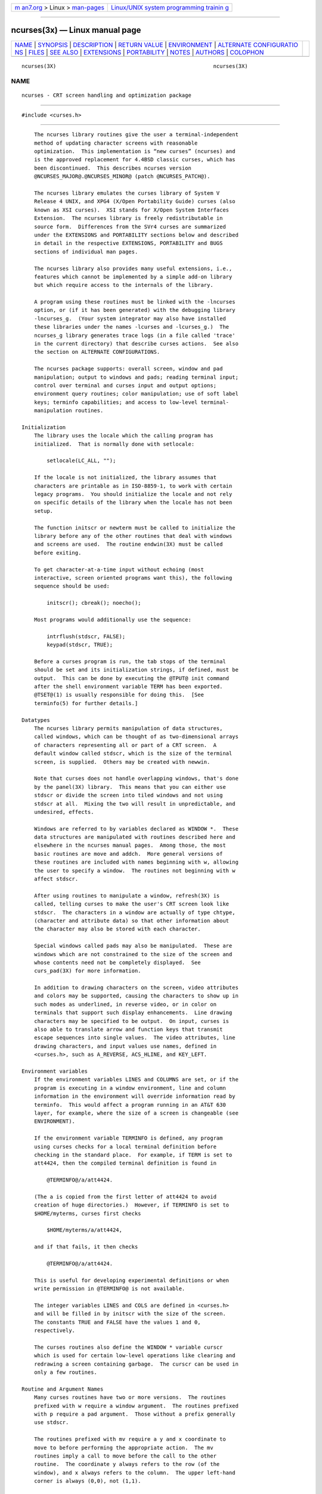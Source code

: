 .. container:: page-top

.. container:: nav-bar

   +----------------------------------+----------------------------------+
   | `m                               | `Linux/UNIX system programming   |
   | an7.org <../../../index.html>`__ | trainin                          |
   | > Linux >                        | g <http://man7.org/training/>`__ |
   | `man-pages <../index.html>`__    |                                  |
   +----------------------------------+----------------------------------+

--------------

ncurses(3x) — Linux manual page
===============================

+-----------------------------------+-----------------------------------+
| `NAME <#NAME>`__ \|               |                                   |
| `SYNOPSIS <#SYNOPSIS>`__ \|       |                                   |
| `DESCRIPTION <#DESCRIPTION>`__ \| |                                   |
| `RETURN VALUE <#RETURN_VALUE>`__  |                                   |
| \| `ENVIRONMENT <#ENVIRONMENT>`__ |                                   |
| \|                                |                                   |
| `ALTERNATE CONFIGURATIO           |                                   |
| NS <#ALTERNATE_CONFIGURATIONS>`__ |                                   |
| \| `FILES <#FILES>`__ \|          |                                   |
| `SEE ALSO <#SEE_ALSO>`__ \|       |                                   |
| `EXTENSIONS <#EXTENSIONS>`__ \|   |                                   |
| `PORTABILITY <#PORTABILITY>`__ \| |                                   |
| `NOTES <#NOTES>`__ \|             |                                   |
| `AUTHORS <#AUTHORS>`__ \|         |                                   |
| `COLOPHON <#COLOPHON>`__          |                                   |
+-----------------------------------+-----------------------------------+
| .. container:: man-search-box     |                                   |
+-----------------------------------+-----------------------------------+

::

   ncurses(3X)                                                  ncurses(3X)

NAME
-------------------------------------------------

::

          ncurses - CRT screen handling and optimization package


---------------------------------------------------------

::

          #include <curses.h>


---------------------------------------------------------------

::

          The ncurses library routines give the user a terminal-independent
          method of updating character screens with reasonable
          optimization.  This implementation is “new curses” (ncurses) and
          is the approved replacement for 4.4BSD classic curses, which has
          been discontinued.  This describes ncurses version
          @NCURSES_MAJOR@.@NCURSES_MINOR@ (patch @NCURSES_PATCH@).

          The ncurses library emulates the curses library of System V
          Release 4 UNIX, and XPG4 (X/Open Portability Guide) curses (also
          known as XSI curses).  XSI stands for X/Open System Interfaces
          Extension.  The ncurses library is freely redistributable in
          source form.  Differences from the SVr4 curses are summarized
          under the EXTENSIONS and PORTABILITY sections below and described
          in detail in the respective EXTENSIONS, PORTABILITY and BUGS
          sections of individual man pages.

          The ncurses library also provides many useful extensions, i.e.,
          features which cannot be implemented by a simple add-on library
          but which require access to the internals of the library.

          A program using these routines must be linked with the -lncurses
          option, or (if it has been generated) with the debugging library
          -lncurses_g.  (Your system integrator may also have installed
          these libraries under the names -lcurses and -lcurses_g.)  The
          ncurses_g library generates trace logs (in a file called 'trace'
          in the current directory) that describe curses actions.  See also
          the section on ALTERNATE CONFIGURATIONS.

          The ncurses package supports: overall screen, window and pad
          manipulation; output to windows and pads; reading terminal input;
          control over terminal and curses input and output options;
          environment query routines; color manipulation; use of soft label
          keys; terminfo capabilities; and access to low-level terminal-
          manipulation routines.

      Initialization
          The library uses the locale which the calling program has
          initialized.  That is normally done with setlocale:

              setlocale(LC_ALL, "");

          If the locale is not initialized, the library assumes that
          characters are printable as in ISO-8859-1, to work with certain
          legacy programs.  You should initialize the locale and not rely
          on specific details of the library when the locale has not been
          setup.

          The function initscr or newterm must be called to initialize the
          library before any of the other routines that deal with windows
          and screens are used.  The routine endwin(3X) must be called
          before exiting.

          To get character-at-a-time input without echoing (most
          interactive, screen oriented programs want this), the following
          sequence should be used:

              initscr(); cbreak(); noecho();

          Most programs would additionally use the sequence:

              intrflush(stdscr, FALSE);
              keypad(stdscr, TRUE);

          Before a curses program is run, the tab stops of the terminal
          should be set and its initialization strings, if defined, must be
          output.  This can be done by executing the @TPUT@ init command
          after the shell environment variable TERM has been exported.
          @TSET@(1) is usually responsible for doing this.  [See
          terminfo(5) for further details.]

      Datatypes
          The ncurses library permits manipulation of data structures,
          called windows, which can be thought of as two-dimensional arrays
          of characters representing all or part of a CRT screen.  A
          default window called stdscr, which is the size of the terminal
          screen, is supplied.  Others may be created with newwin.

          Note that curses does not handle overlapping windows, that's done
          by the panel(3X) library.  This means that you can either use
          stdscr or divide the screen into tiled windows and not using
          stdscr at all.  Mixing the two will result in unpredictable, and
          undesired, effects.

          Windows are referred to by variables declared as WINDOW *.  These
          data structures are manipulated with routines described here and
          elsewhere in the ncurses manual pages.  Among those, the most
          basic routines are move and addch.  More general versions of
          these routines are included with names beginning with w, allowing
          the user to specify a window.  The routines not beginning with w
          affect stdscr.

          After using routines to manipulate a window, refresh(3X) is
          called, telling curses to make the user's CRT screen look like
          stdscr.  The characters in a window are actually of type chtype,
          (character and attribute data) so that other information about
          the character may also be stored with each character.

          Special windows called pads may also be manipulated.  These are
          windows which are not constrained to the size of the screen and
          whose contents need not be completely displayed.  See
          curs_pad(3X) for more information.

          In addition to drawing characters on the screen, video attributes
          and colors may be supported, causing the characters to show up in
          such modes as underlined, in reverse video, or in color on
          terminals that support such display enhancements.  Line drawing
          characters may be specified to be output.  On input, curses is
          also able to translate arrow and function keys that transmit
          escape sequences into single values.  The video attributes, line
          drawing characters, and input values use names, defined in
          <curses.h>, such as A_REVERSE, ACS_HLINE, and KEY_LEFT.

      Environment variables
          If the environment variables LINES and COLUMNS are set, or if the
          program is executing in a window environment, line and column
          information in the environment will override information read by
          terminfo.  This would affect a program running in an AT&T 630
          layer, for example, where the size of a screen is changeable (see
          ENVIRONMENT).

          If the environment variable TERMINFO is defined, any program
          using curses checks for a local terminal definition before
          checking in the standard place.  For example, if TERM is set to
          att4424, then the compiled terminal definition is found in

              @TERMINFO@/a/att4424.

          (The a is copied from the first letter of att4424 to avoid
          creation of huge directories.)  However, if TERMINFO is set to
          $HOME/myterms, curses first checks

              $HOME/myterms/a/att4424,

          and if that fails, it then checks

              @TERMINFO@/a/att4424.

          This is useful for developing experimental definitions or when
          write permission in @TERMINFO@ is not available.

          The integer variables LINES and COLS are defined in <curses.h>
          and will be filled in by initscr with the size of the screen.
          The constants TRUE and FALSE have the values 1 and 0,
          respectively.

          The curses routines also define the WINDOW * variable curscr
          which is used for certain low-level operations like clearing and
          redrawing a screen containing garbage.  The curscr can be used in
          only a few routines.

      Routine and Argument Names
          Many curses routines have two or more versions.  The routines
          prefixed with w require a window argument.  The routines prefixed
          with p require a pad argument.  Those without a prefix generally
          use stdscr.

          The routines prefixed with mv require a y and x coordinate to
          move to before performing the appropriate action.  The mv
          routines imply a call to move before the call to the other
          routine.  The coordinate y always refers to the row (of the
          window), and x always refers to the column.  The upper left-hand
          corner is always (0,0), not (1,1).

          The routines prefixed with mvw take both a window argument and x
          and y coordinates.  The window argument is always specified
          before the coordinates.

          In each case, win is the window affected, and pad is the pad
          affected; win and pad are always pointers to type WINDOW.

          Option setting routines require a Boolean flag bf with the value
          TRUE or FALSE; bf is always of type bool.  Most of the data types
          used in the library routines, such as WINDOW, SCREEN, bool, and
          chtype are defined in <curses.h>.  Types used for the terminfo
          routines such as TERMINAL are defined in <term.h>.

          This manual page describes functions which may appear in any
          configuration of the library.  There are two common
          configurations of the library:

             ncurses
                  the “normal” library, which handles 8-bit characters.
                  The normal (8-bit) library stores characters combined
                  with attributes in chtype data.

                  Attributes alone (no corresponding character) may be
                  stored in chtype or the equivalent attr_t data.  In
                  either case, the data is stored in something like an
                  integer.

                  Each cell (row and column) in a WINDOW is stored as a
                  chtype.

             ncursesw
                  the so-called “wide” library, which handles multibyte
                  characters (see the section on ALTERNATE CONFIGURATIONS).
                  The “wide” library includes all of the calls from the
                  “normal” library.  It adds about one third more calls
                  using data types which store multibyte characters:

                  cchar_t
                       corresponds to chtype.  However it is a structure,
                       because more data is stored than can fit into an
                       integer.  The characters are large enough to require
                       a full integer value - and there may be more than
                       one character per cell.  The video attributes and
                       color are stored in separate fields of the
                       structure.

                       Each cell (row and column) in a WINDOW is stored as
                       a cchar_t.

                       The setcchar(3X) and getcchar(3X) functions store
                       and retrieve the data from a cchar_t structure.

                  wchar_t
                       stores a “wide” character.  Like chtype, this may be
                       an integer.

                  wint_t
                       stores a wchar_t or WEOF - not the same, though both
                       may have the same size.

                  The “wide” library provides new functions which are
                  analogous to functions in the “normal” library.  There is
                  a naming convention which relates many of the normal/wide
                  variants: a “_w” is inserted into the name.  For example,
                  waddch becomes wadd_wch.

      Routine Name Index
          The following table lists the curses routines provided in the
          “normal” and “wide” libraries and the names of the manual pages
          on which they are described.  Routines flagged with “*” are
          ncurses-specific, not described by XPG4 or present in SVr4.

                    curses Routine Name      Manual Page Name
                    ─────────────────────────────────────────────
                    COLOR_PAIR               curs_color(3X)
                    PAIR_NUMBER              curs_attr(3X)
                    add_wch                  curs_add_wch(3X)
                    add_wchnstr              curs_add_wchstr(3X)
                    add_wchstr               curs_add_wchstr(3X)
                    addch                    curs_addch(3X)
                    addchnstr                curs_addchstr(3X)
                    addchstr                 curs_addchstr(3X)
                    addnstr                  curs_addstr(3X)
                    addnwstr                 curs_addwstr(3X)
                    addstr                   curs_addstr(3X)
                    addwstr                  curs_addwstr(3X)
                    alloc_pair               new_pair(3X)*
                    assume_default_colors    default_colors(3X)*
                    attr_get                 curs_attr(3X)

                    attr_off                 curs_attr(3X)
                    attr_on                  curs_attr(3X)
                    attr_set                 curs_attr(3X)
                    attroff                  curs_attr(3X)
                    attron                   curs_attr(3X)
                    attrset                  curs_attr(3X)
                    baudrate                 curs_termattrs(3X)
                    beep                     curs_beep(3X)
                    bkgd                     curs_bkgd(3X)
                    bkgdset                  curs_bkgd(3X)
                    bkgrnd                   curs_bkgrnd(3X)
                    bkgrndset                curs_bkgrnd(3X)
                    border                   curs_border(3X)
                    border_set               curs_border_set(3X)
                    box                      curs_border(3X)
                    box_set                  curs_border_set(3X)
                    can_change_color         curs_color(3X)
                    cbreak                   curs_inopts(3X)
                    chgat                    curs_attr(3X)
                    clear                    curs_clear(3X)
                    clearok                  curs_outopts(3X)
                    clrtobot                 curs_clear(3X)
                    clrtoeol                 curs_clear(3X)
                    color_content            curs_color(3X)
                    color_set                curs_attr(3X)
                    copywin                  curs_overlay(3X)
                    curs_set                 curs_kernel(3X)
                    curses_trace             curs_trace(3X)*
                    curses_version           curs_extend(3X)*
                    def_prog_mode            curs_kernel(3X)
                    def_shell_mode           curs_kernel(3X)
                    define_key               define_key(3X)*
                    del_curterm              curs_terminfo(3X)
                    delay_output             curs_util(3X)
                    delch                    curs_delch(3X)
                    deleteln                 curs_deleteln(3X)
                    delscreen                curs_initscr(3X)
                    delwin                   curs_window(3X)
                    derwin                   curs_window(3X)
                    doupdate                 curs_refresh(3X)
                    dupwin                   curs_window(3X)
                    echo                     curs_inopts(3X)
                    echo_wchar               curs_add_wch(3X)
                    echochar                 curs_addch(3X)
                    endwin                   curs_initscr(3X)
                    erase                    curs_clear(3X)
                    erasechar                curs_termattrs(3X)
                    erasewchar               curs_termattrs(3X)
                    exit_curses              curs_memleaks(3X)*
                    exit_terminfo            curs_memleaks(3X)*
                    extended_color_content   curs_color(3X)*
                    extended_pair_content    curs_color(3X)*
                    extended_slk_color       curs_slk(3X)*
                    filter                   curs_util(3X)
                    find_pair                new_pair(3X)*
                    flash                    curs_beep(3X)
                    flushinp                 curs_util(3X)
                    free_pair                new_pair(3X)*
                    get_wch                  curs_get_wch(3X)
                    get_wstr                 curs_get_wstr(3X)
                    getattrs                 curs_attr(3X)
                    getbegx                  curs_legacy(3X)*
                    getbegy                  curs_legacy(3X)*
                    getbegyx                 curs_getyx(3X)
                    getbkgd                  curs_bkgd(3X)

                    getbkgrnd                curs_bkgrnd(3X)
                    getcchar                 curs_getcchar(3X)
                    getch                    curs_getch(3X)
                    getcurx                  curs_legacy(3X)*
                    getcury                  curs_legacy(3X)*
                    getmaxx                  curs_legacy(3X)*
                    getmaxy                  curs_legacy(3X)*
                    getmaxyx                 curs_getyx(3X)
                    getmouse                 curs_mouse(3X)*
                    getn_wstr                curs_get_wstr(3X)
                    getnstr                  curs_getstr(3X)
                    getparx                  curs_legacy(3X)*
                    getpary                  curs_legacy(3X)*
                    getparyx                 curs_getyx(3X)
                    getstr                   curs_getstr(3X)
                    getsyx                   curs_kernel(3X)
                    getwin                   curs_util(3X)
                    getyx                    curs_getyx(3X)
                    halfdelay                curs_inopts(3X)
                    has_colors               curs_color(3X)
                    has_ic                   curs_termattrs(3X)
                    has_il                   curs_termattrs(3X)
                    has_key                  curs_getch(3X)*
                    has_mouse                curs_mouse(3X)*
                    hline                    curs_border(3X)
                    hline_set                curs_border_set(3X)
                    idcok                    curs_outopts(3X)
                    idlok                    curs_outopts(3X)
                    immedok                  curs_outopts(3X)
                    in_wch                   curs_in_wch(3X)
                    in_wchnstr               curs_in_wchstr(3X)
                    in_wchstr                curs_in_wchstr(3X)
                    inch                     curs_inch(3X)
                    inchnstr                 curs_inchstr(3X)
                    inchstr                  curs_inchstr(3X)
                    init_color               curs_color(3X)
                    init_extended_color      curs_color(3X)*
                    init_extended_pair       curs_color(3X)*
                    init_pair                curs_color(3X)
                    initscr                  curs_initscr(3X)
                    innstr                   curs_instr(3X)
                    innwstr                  curs_inwstr(3X)
                    ins_nwstr                curs_ins_wstr(3X)
                    ins_wch                  curs_ins_wch(3X)
                    ins_wstr                 curs_ins_wstr(3X)
                    insch                    curs_insch(3X)
                    insdelln                 curs_deleteln(3X)
                    insertln                 curs_deleteln(3X)
                    insnstr                  curs_insstr(3X)
                    insstr                   curs_insstr(3X)
                    instr                    curs_instr(3X)
                    intrflush                curs_inopts(3X)
                    inwstr                   curs_inwstr(3X)
                    is_cleared               curs_opaque(3X)*
                    is_idcok                 curs_opaque(3X)*
                    is_idlok                 curs_opaque(3X)*
                    is_immedok               curs_opaque(3X)*
                    is_keypad                curs_opaque(3X)*
                    is_leaveok               curs_opaque(3X)*
                    is_linetouched           curs_touch(3X)
                    is_nodelay               curs_opaque(3X)*
                    is_notimeout             curs_opaque(3X)*
                    is_pad                   curs_opaque(3X)*
                    is_scrollok              curs_opaque(3X)*
                    is_subwin                curs_opaque(3X)*

                    is_syncok                curs_opaque(3X)*
                    is_term_resized          resizeterm(3X)*
                    is_wintouched            curs_touch(3X)
                    isendwin                 curs_initscr(3X)
                    key_defined              key_defined(3X)*
                    key_name                 curs_util(3X)
                    keybound                 keybound(3X)*
                    keyname                  curs_util(3X)
                    keyok                    keyok(3X)*
                    keypad                   curs_inopts(3X)
                    killchar                 curs_termattrs(3X)
                    killwchar                curs_termattrs(3X)
                    leaveok                  curs_outopts(3X)
                    longname                 curs_termattrs(3X)
                    mcprint                  curs_print(3X)*
                    meta                     curs_inopts(3X)
                    mouse_trafo              curs_mouse(3X)*
                    mouseinterval            curs_mouse(3X)*
                    mousemask                curs_mouse(3X)*
                    move                     curs_move(3X)
                    mvadd_wch                curs_add_wch(3X)
                    mvadd_wchnstr            curs_add_wchstr(3X)
                    mvadd_wchstr             curs_add_wchstr(3X)
                    mvaddch                  curs_addch(3X)
                    mvaddchnstr              curs_addchstr(3X)
                    mvaddchstr               curs_addchstr(3X)
                    mvaddnstr                curs_addstr(3X)
                    mvaddnwstr               curs_addwstr(3X)
                    mvaddstr                 curs_addstr(3X)
                    mvaddwstr                curs_addwstr(3X)
                    mvchgat                  curs_attr(3X)
                    mvcur                    curs_terminfo(3X)
                    mvdelch                  curs_delch(3X)
                    mvderwin                 curs_window(3X)
                    mvget_wch                curs_get_wch(3X)
                    mvget_wstr               curs_get_wstr(3X)
                    mvgetch                  curs_getch(3X)
                    mvgetn_wstr              curs_get_wstr(3X)
                    mvgetnstr                curs_getstr(3X)
                    mvgetstr                 curs_getstr(3X)
                    mvhline                  curs_border(3X)
                    mvhline_set              curs_border_set(3X)
                    mvin_wch                 curs_in_wch(3X)
                    mvin_wchnstr             curs_in_wchstr(3X)
                    mvin_wchstr              curs_in_wchstr(3X)
                    mvinch                   curs_inch(3X)
                    mvinchnstr               curs_inchstr(3X)
                    mvinchstr                curs_inchstr(3X)
                    mvinnstr                 curs_instr(3X)
                    mvinnwstr                curs_inwstr(3X)
                    mvins_nwstr              curs_ins_wstr(3X)
                    mvins_wch                curs_ins_wch(3X)
                    mvins_wstr               curs_ins_wstr(3X)
                    mvinsch                  curs_insch(3X)
                    mvinsnstr                curs_insstr(3X)
                    mvinsstr                 curs_insstr(3X)
                    mvinstr                  curs_instr(3X)
                    mvinwstr                 curs_inwstr(3X)
                    mvprintw                 curs_printw(3X)
                    mvscanw                  curs_scanw(3X)
                    mvvline                  curs_border(3X)
                    mvvline_set              curs_border_set(3X)
                    mvwadd_wch               curs_add_wch(3X)
                    mvwadd_wchnstr           curs_add_wchstr(3X)
                    mvwadd_wchstr            curs_add_wchstr(3X)

                    mvwaddch                 curs_addch(3X)
                    mvwaddchnstr             curs_addchstr(3X)
                    mvwaddchstr              curs_addchstr(3X)
                    mvwaddnstr               curs_addstr(3X)
                    mvwaddnwstr              curs_addwstr(3X)
                    mvwaddstr                curs_addstr(3X)
                    mvwaddwstr               curs_addwstr(3X)
                    mvwchgat                 curs_attr(3X)
                    mvwdelch                 curs_delch(3X)
                    mvwget_wch               curs_get_wch(3X)
                    mvwget_wstr              curs_get_wstr(3X)
                    mvwgetch                 curs_getch(3X)
                    mvwgetn_wstr             curs_get_wstr(3X)
                    mvwgetnstr               curs_getstr(3X)
                    mvwgetstr                curs_getstr(3X)
                    mvwhline                 curs_border(3X)
                    mvwhline_set             curs_border_set(3X)
                    mvwin                    curs_window(3X)
                    mvwin_wch                curs_in_wch(3X)
                    mvwin_wchnstr            curs_in_wchstr(3X)
                    mvwin_wchstr             curs_in_wchstr(3X)
                    mvwinch                  curs_inch(3X)
                    mvwinchnstr              curs_inchstr(3X)
                    mvwinchstr               curs_inchstr(3X)
                    mvwinnstr                curs_instr(3X)
                    mvwinnwstr               curs_inwstr(3X)
                    mvwins_nwstr             curs_ins_wstr(3X)
                    mvwins_wch               curs_ins_wch(3X)
                    mvwins_wstr              curs_ins_wstr(3X)
                    mvwinsch                 curs_insch(3X)
                    mvwinsnstr               curs_insstr(3X)
                    mvwinsstr                curs_insstr(3X)
                    mvwinstr                 curs_instr(3X)
                    mvwinwstr                curs_inwstr(3X)
                    mvwprintw                curs_printw(3X)
                    mvwscanw                 curs_scanw(3X)
                    mvwvline                 curs_border(3X)
                    mvwvline_set             curs_border_set(3X)
                    napms                    curs_kernel(3X)
                    newpad                   curs_pad(3X)
                    newterm                  curs_initscr(3X)
                    newwin                   curs_window(3X)
                    nl                       curs_inopts(3X)
                    nocbreak                 curs_inopts(3X)
                    nodelay                  curs_inopts(3X)
                    noecho                   curs_inopts(3X)
                    nofilter                 curs_util(3X)*
                    nonl                     curs_inopts(3X)
                    noqiflush                curs_inopts(3X)
                    noraw                    curs_inopts(3X)
                    notimeout                curs_inopts(3X)
                    overlay                  curs_overlay(3X)
                    overwrite                curs_overlay(3X)
                    pair_content             curs_color(3X)
                    pecho_wchar              curs_pad(3X)*
                    pechochar                curs_pad(3X)
                    pnoutrefresh             curs_pad(3X)
                    prefresh                 curs_pad(3X)
                    printw                   curs_printw(3X)
                    putp                     curs_terminfo(3X)
                    putwin                   curs_util(3X)
                    qiflush                  curs_inopts(3X)
                    raw                      curs_inopts(3X)
                    redrawwin                curs_refresh(3X)
                    refresh                  curs_refresh(3X)

                    reset_color_pairs        curs_color(3X)*
                    reset_prog_mode          curs_kernel(3X)
                    reset_shell_mode         curs_kernel(3X)
                    resetty                  curs_kernel(3X)
                    resize_term              resizeterm(3X)*
                    resizeterm               resizeterm(3X)*
                    restartterm              curs_terminfo(3X)
                    ripoffline               curs_kernel(3X)
                    savetty                  curs_kernel(3X)
                    scanw                    curs_scanw(3X)
                    scr_dump                 curs_scr_dump(3X)
                    scr_init                 curs_scr_dump(3X)
                    scr_restore              curs_scr_dump(3X)
                    scr_set                  curs_scr_dump(3X)
                    scrl                     curs_scroll(3X)
                    scroll                   curs_scroll(3X)
                    scrollok                 curs_outopts(3X)
                    set_curterm              curs_terminfo(3X)
                    set_term                 curs_initscr(3X)
                    setcchar                 curs_getcchar(3X)
                    setscrreg                curs_outopts(3X)
                    setsyx                   curs_kernel(3X)
                    setupterm                curs_terminfo(3X)
                    slk_attr                 curs_slk(3X)*
                    slk_attr_off             curs_slk(3X)
                    slk_attr_on              curs_slk(3X)
                    slk_attr_set             curs_slk(3X)
                    slk_attroff              curs_slk(3X)
                    slk_attron               curs_slk(3X)
                    slk_attrset              curs_slk(3X)
                    slk_clear                curs_slk(3X)
                    slk_color                curs_slk(3X)
                    slk_init                 curs_slk(3X)
                    slk_label                curs_slk(3X)
                    slk_noutrefresh          curs_slk(3X)
                    slk_refresh              curs_slk(3X)
                    slk_restore              curs_slk(3X)
                    slk_set                  curs_slk(3X)
                    slk_touch                curs_slk(3X)
                    slk_wset                 curs_slk(3X)*
                    standend                 curs_attr(3X)
                    standout                 curs_attr(3X)
                    start_color              curs_color(3X)
                    subpad                   curs_pad(3X)
                    subwin                   curs_window(3X)
                    syncok                   curs_window(3X)
                    term_attrs               curs_termattrs(3X)
                    termattrs                curs_termattrs(3X)
                    termname                 curs_termattrs(3X)
                    tgetent                  curs_termcap(3X)
                    tgetflag                 curs_termcap(3X)
                    tgetnum                  curs_termcap(3X)
                    tgetstr                  curs_termcap(3X)
                    tgoto                    curs_termcap(3X)
                    tigetflag                curs_terminfo(3X)
                    tigetnum                 curs_terminfo(3X)
                    tigetstr                 curs_terminfo(3X)
                    timeout                  curs_inopts(3X)
                    tiparm                   curs_terminfo(3X)*
                    touchline                curs_touch(3X)
                    touchwin                 curs_touch(3X)
                    tparm                    curs_terminfo(3X)
                    tputs                    curs_termcap(3X)
                    tputs                    curs_terminfo(3X)
                    trace                    curs_trace(3X)*

                    typeahead                curs_inopts(3X)
                    unctrl                   curs_util(3X)
                    unget_wch                curs_get_wch(3X)
                    ungetch                  curs_getch(3X)
                    ungetmouse               curs_mouse(3X)*
                    untouchwin               curs_touch(3X)
                    use_default_colors       default_colors(3X)*
                    use_env                  curs_util(3X)
                    use_extended_names       curs_extend(3X)*
                    use_legacy_coding        legacy_coding(3X)*
                    use_tioctl               curs_util(3X)*
                    vid_attr                 curs_terminfo(3X)
                    vid_puts                 curs_terminfo(3X)
                    vidattr                  curs_terminfo(3X)
                    vidputs                  curs_terminfo(3X)
                    vline                    curs_border(3X)
                    vline_set                curs_border_set(3X)
                    vw_printw                curs_printw(3X)
                    vw_scanw                 curs_scanw(3X)
                    vwprintw                 curs_printw(3X)
                    vwscanw                  curs_scanw(3X)
                    wadd_wch                 curs_add_wch(3X)
                    wadd_wchnstr             curs_add_wchstr(3X)
                    wadd_wchstr              curs_add_wchstr(3X)
                    waddch                   curs_addch(3X)
                    waddchnstr               curs_addchstr(3X)
                    waddchstr                curs_addchstr(3X)
                    waddnstr                 curs_addstr(3X)
                    waddnwstr                curs_addwstr(3X)
                    waddstr                  curs_addstr(3X)
                    waddwstr                 curs_addwstr(3X)
                    wattr_get                curs_attr(3X)
                    wattr_off                curs_attr(3X)
                    wattr_on                 curs_attr(3X)
                    wattr_set                curs_attr(3X)
                    wattroff                 curs_attr(3X)
                    wattron                  curs_attr(3X)
                    wattrset                 curs_attr(3X)
                    wbkgd                    curs_bkgd(3X)
                    wbkgdset                 curs_bkgd(3X)
                    wbkgrnd                  curs_bkgrnd(3X)
                    wbkgrndset               curs_bkgrnd(3X)
                    wborder                  curs_border(3X)
                    wborder_set              curs_border_set(3X)
                    wchgat                   curs_attr(3X)
                    wclear                   curs_clear(3X)
                    wclrtobot                curs_clear(3X)
                    wclrtoeol                curs_clear(3X)
                    wcolor_set               curs_attr(3X)
                    wcursyncup               curs_window(3X)
                    wdelch                   curs_delch(3X)
                    wdeleteln                curs_deleteln(3X)
                    wecho_wchar              curs_add_wch(3X)
                    wechochar                curs_addch(3X)
                    wenclose                 curs_mouse(3X)*
                    werase                   curs_clear(3X)
                    wget_wch                 curs_get_wch(3X)
                    wget_wstr                curs_get_wstr(3X)
                    wgetbkgrnd               curs_bkgrnd(3X)
                    wgetch                   curs_getch(3X)
                    wgetdelay                curs_opaque(3X)*
                    wgetn_wstr               curs_get_wstr(3X)
                    wgetnstr                 curs_getstr(3X)
                    wgetparent               curs_opaque(3X)*
                    wgetscrreg               curs_opaque(3X)*

                    wgetstr                  curs_getstr(3X)
                    whline                   curs_border(3X)
                    whline_set               curs_border_set(3X)
                    win_wch                  curs_in_wch(3X)
                    win_wchnstr              curs_in_wchstr(3X)
                    win_wchstr               curs_in_wchstr(3X)
                    winch                    curs_inch(3X)
                    winchnstr                curs_inchstr(3X)
                    winchstr                 curs_inchstr(3X)
                    winnstr                  curs_instr(3X)
                    winnwstr                 curs_inwstr(3X)
                    wins_nwstr               curs_ins_wstr(3X)
                    wins_wch                 curs_ins_wch(3X)
                    wins_wstr                curs_ins_wstr(3X)
                    winsch                   curs_insch(3X)
                    winsdelln                curs_deleteln(3X)
                    winsertln                curs_deleteln(3X)
                    winsnstr                 curs_insstr(3X)
                    winsstr                  curs_insstr(3X)
                    winstr                   curs_instr(3X)
                    winwstr                  curs_inwstr(3X)
                    wmouse_trafo             curs_mouse(3X)*
                    wmove                    curs_move(3X)
                    wnoutrefresh             curs_refresh(3X)
                    wprintw                  curs_printw(3X)
                    wredrawln                curs_refresh(3X)
                    wrefresh                 curs_refresh(3X)
                    wresize                  wresize(3X)*
                    wscanw                   curs_scanw(3X)
                    wscrl                    curs_scroll(3X)
                    wsetscrreg               curs_outopts(3X)
                    wstandend                curs_attr(3X)
                    wstandout                curs_attr(3X)
                    wsyncdown                curs_window(3X)
                    wsyncup                  curs_window(3X)
                    wtimeout                 curs_inopts(3X)
                    wtouchln                 curs_touch(3X)
                    wunctrl                  curs_util(3X)
                    wvline                   curs_border(3X)
                    wvline_set               curs_border_set(3X)

          Depending on the configuration, additional sets of functions may
          be available:

             curs_memleaks(3X) - curses memory-leak checking

             curs_sp_funcs(3X) - curses screen-pointer extension

             curs_threads(3X) - curses thread support

             curs_trace(3X) - curses debugging routines


-----------------------------------------------------------------

::

          Routines that return an integer return ERR upon failure and an
          integer value other than ERR upon successful completion, unless
          otherwise noted in the routine descriptions.

          As a general rule, routines check for null pointers passed as
          parameters, and handle this as an error.

          All macros return the value of the w version, except setscrreg,
          wsetscrreg, getyx, getbegyx, and getmaxyx.  The return values of
          setscrreg, wsetscrreg, getyx, getbegyx, and getmaxyx are
          undefined (i.e., these should not be used as the right-hand side
          of assignment statements).

          Functions with a “mv” prefix first perform a cursor movement
          using wmove, and return an error if the position is outside the
          window, or if the window pointer is null.  Most “mv”-prefixed
          functions (except variadic functions such as mvprintw) are
          provided both as macros and functions.

          Routines that return pointers return NULL on error.


---------------------------------------------------------------

::

          The following environment symbols are useful for customizing the
          runtime behavior of the ncurses library.  The most important ones
          have been already discussed in detail.

      CC command-character
          When set, change occurrences of the command_character (i.e., the
          cmdch capability) of the loaded terminfo entries to the value of
          this variable.  Very few terminfo entries provide this feature.

          Because this name is also used in development environments to
          represent the C compiler's name, ncurses ignores it if it does
          not happen to be a single character.

      BAUDRATE
          The debugging library checks this environment variable when the
          application has redirected output to a file.  The variable's
          numeric value is used for the baudrate.  If no value is found,
          ncurses uses 9600.  This allows testers to construct repeatable
          test-cases that take into account costs that depend on baudrate.

      COLUMNS
          Specify the width of the screen in characters.  Applications
          running in a windowing environment usually are able to obtain the
          width of the window in which they are executing.  If neither the
          COLUMNS value nor the terminal's screen size is available,
          ncurses uses the size which may be specified in the terminfo
          database (i.e., the cols capability).

          It is important that your application use a correct size for the
          screen.  This is not always possible because your application may
          be running on a host which does not honor NAWS (Negotiations
          About Window Size), or because you are temporarily running as
          another user.  However, setting COLUMNS and/or LINES overrides
          the library's use of the screen size obtained from the operating
          system.

          Either COLUMNS or LINES symbols may be specified independently.
          This is mainly useful to circumvent legacy misfeatures of
          terminal descriptions, e.g., xterm which commonly specifies a 65
          line screen.  For best results, lines and cols should not be
          specified in a terminal description for terminals which are run
          as emulations.

          Use the use_env function to disable all use of external
          environment (but not including system calls) to determine the
          screen size.  Use the use_tioctl function to update COLUMNS or
          LINES to match the screen size obtained from system calls or the
          terminal database.

      ESCDELAY
          Specifies the total time, in milliseconds, for which ncurses will
          await a character sequence, e.g., a function key.  The default
          value, 1000 milliseconds, is enough for most uses.  However, it
          is made a variable to accommodate unusual applications.

          The most common instance where you may wish to change this value
          is to work with slow hosts, e.g., running on a network.  If the
          host cannot read characters rapidly enough, it will have the same
          effect as if the terminal did not send characters rapidly enough.
          The library will still see a timeout.

          Note that xterm mouse events are built up from character
          sequences received from the xterm.  If your application makes
          heavy use of multiple-clicking, you may wish to lengthen this
          default value because the timeout applies to the composed multi-
          click event as well as the individual clicks.

          In addition to the environment variable, this implementation
          provides a global variable with the same name.  Portable
          applications should not rely upon the presence of ESCDELAY in
          either form, but setting the environment variable rather than the
          global variable does not create problems when compiling an
          application.

      HOME
          Tells ncurses where your home directory is.  That is where it may
          read and write auxiliary terminal descriptions:

              $HOME/.termcap
              $HOME/.terminfo

      LINES
          Like COLUMNS, specify the height of the screen in characters.
          See COLUMNS for a detailed description.

      MOUSE_BUTTONS_123
          This applies only to the OS/2 EMX port.  It specifies the order
          of buttons on the mouse.  OS/2 numbers a 3-button mouse
          inconsistently from other platforms:

              1 = left
              2 = right
              3 = middle.

          This variable lets you customize the mouse.  The variable must be
          three numeric digits 1-3 in any order, e.g., 123 or 321.  If it
          is not specified, ncurses uses 132.

      NCURSES_ASSUMED_COLORS
          Override the compiled-in assumption that the terminal's default
          colors are white-on-black (see default_colors(3X)).  You may set
          the foreground and background color values with this environment
          variable by proving a 2-element list: foreground,background.  For
          example, to tell ncurses to not assume anything about the colors,
          set this to "-1,-1".  To make it green-on-black, set it to "2,0".
          Any positive value from zero to the terminfo max_colors value is
          allowed.

      NCURSES_CONSOLE2
          This applies only to the MinGW port of ncurses.

          The Console2 program's handling of the Microsoft Console API call
          CreateConsoleScreenBuffer is defective.  Applications which use
          this will hang.  However, it is possible to simulate the action
          of this call by mapping coordinates, explicitly saving and
          restoring the original screen contents.  Setting the environment
          variable NCGDB has the same effect.

      NCURSES_GPM_TERMS
          This applies only to ncurses configured to use the GPM interface.

          If present, the environment variable is a list of one or more
          terminal names against which the TERM environment variable is
          matched.  Setting it to an empty value disables the GPM
          interface; using the built-in support for xterm, etc.

          If the environment variable is absent, ncurses will attempt to
          open GPM if TERM contains “linux”.

      NCURSES_NO_HARD_TABS
          Ncurses may use tabs as part of the cursor movement optimization.
          In some cases, your terminal driver may not handle these
          properly.  Set this environment variable to disable the feature.
          You can also adjust your stty settings to avoid the problem.

      NCURSES_NO_MAGIC_COOKIE
          Some terminals use a magic-cookie feature which requires special
          handling to make highlighting and other video attributes display
          properly.  You can suppress the highlighting entirely for these
          terminals by setting this environment variable.

      NCURSES_NO_PADDING
          Most of the terminal descriptions in the terminfo database are
          written for real “hardware” terminals.  Many people use terminal
          emulators which run in a windowing environment and use curses-
          based applications.  Terminal emulators can duplicate all of the
          important aspects of a hardware terminal, but they do not have
          the same limitations.  The chief limitation of a hardware
          terminal from the standpoint of your application is the
          management of dataflow, i.e., timing.  Unless a hardware terminal
          is interfaced into a terminal concentrator (which does flow
          control), it (or your application) must manage dataflow,
          preventing overruns.  The cheapest solution (no hardware cost) is
          for your program to do this by pausing after operations that the
          terminal does slowly, such as clearing the display.

          As a result, many terminal descriptions (including the vt100)
          have delay times embedded.  You may wish to use these
          descriptions, but not want to pay the performance penalty.

          Set the NCURSES_NO_PADDING environment variable to disable all
          but mandatory padding.  Mandatory padding is used as a part of
          special control sequences such as flash.

      NCURSES_NO_SETBUF
          This setting is obsolete.  Before changes

             •   started with 5.9 patch 20120825 and

             •   continued though 5.9 patch 20130126

          ncurses enabled buffered output during terminal initialization.
          This was done (as in SVr4 curses) for performance reasons.  For
          testing purposes, both of ncurses and certain applications, this
          feature was made optional.  Setting the NCURSES_NO_SETBUF
          variable disabled output buffering, leaving the output in the
          original (usually line buffered) mode.

          In the current implementation, ncurses performs its own buffering
          and does not require this workaround.  It does not modify the
          buffering of the standard output.

          The reason for the change was to make the behavior for interrupts
          and other signals more robust.  One drawback is that certain
          nonconventional programs would mix ordinary stdio calls with
          ncurses calls and (usually) work.  This is no longer possible
          since ncurses is not using the buffered standard output but its
          own output (to the same file descriptor).  As a special case, the
          low-level calls such as putp still use the standard output.  But
          high-level curses calls do not.

      NCURSES_NO_UTF8_ACS
          During initialization, the ncurses library checks for special
          cases where VT100 line-drawing (and the corresponding alternate
          character set capabilities) described in the terminfo are known
          to be missing.  Specifically, when running in a UTF-8 locale, the
          Linux console emulator and the GNU screen program ignore these.
          Ncurses checks the TERM environment variable for these.  For
          other special cases, you should set this environment variable.
          Doing this tells ncurses to use Unicode values which correspond
          to the VT100 line-drawing glyphs.  That works for the special
          cases cited, and is likely to work for terminal emulators.

          When setting this variable, you should set it to a nonzero value.
          Setting it to zero (or to a nonnumber) disables the special check
          for “linux” and “screen”.

          As an alternative to the environment variable, ncurses checks for
          an extended terminfo capability U8.  This is a numeric capability
          which can be compiled using @TIC@ -x.  For example

             # linux console, if patched to provide working
             # VT100 shift-in/shift-out, with corresponding font.
             linux-vt100|linux console with VT100 line-graphics,
                     U8#0, use=linux,

             # uxterm with vt100Graphics resource set to false
             xterm-utf8|xterm relying on UTF-8 line-graphics,
                     U8#1, use=xterm,

          The name “U8” is chosen to be two characters, to permit it to be
          used by applications that use ncurses' termcap interface.

      NCURSES_TRACE
          During initialization, the ncurses debugging library checks the
          NCURSES_TRACE environment variable.  If it is defined, to a
          numeric value, ncurses calls the trace function, using that value
          as the argument.

          The argument values, which are defined in curses.h, provide
          several types of information.  When running with traces enabled,
          your application will write the file trace to the current
          directory.

          See curs_trace(3X) for more information.

      TERM
          Denotes your terminal type.  Each terminal type is distinct,
          though many are similar.

          TERM is commonly set by terminal emulators to help applications
          find a workable terminal description.  Some of those choose a
          popular approximation, e.g., “ansi”, “vt100”, “xterm” rather than
          an exact fit.  Not infrequently, your application will have
          problems with that approach, e.g., incorrect function-key
          definitions.

          If you set TERM in your environment, it has no effect on the
          operation of the terminal emulator.  It only affects the way
          applications work within the terminal.  Likewise, as a general
          rule (xterm being a rare exception), terminal emulators which
          allow you to specify TERM as a parameter or configuration value
          do not change their behavior to match that setting.

      TERMCAP
          If the ncurses library has been configured with termcap support,
          ncurses will check for a terminal's description in termcap form
          if it is not available in the terminfo database.

          The TERMCAP environment variable contains either a terminal
          description (with newlines stripped out), or a file name telling
          where the information denoted by the TERM environment variable
          exists.  In either case, setting it directs ncurses to ignore the
          usual place for this information, e.g., /etc/termcap.

      TERMINFO
          ncurses can be configured to read from multiple terminal
          databases.  The TERMINFO variable overrides the location for the
          default terminal database.  Terminal descriptions (in terminal
          format) are stored in terminal databases:

          •   Normally these are stored in a directory tree, using
              subdirectories named by the first letter of the terminal
              names therein.

              This is the scheme used in System V, which legacy Unix
              systems use, and the TERMINFO variable is used by curses
              applications on those systems to override the default
              location of the terminal database.

          •   If ncurses is built to use hashed databases, then each entry
              in this list may be the path of a hashed database file, e.g.,

                  /usr/share/terminfo.db

              rather than

                  /usr/share/terminfo/

              The hashed database uses less disk-space and is a little
              faster than the directory tree.  However, some applications
              assume the existence of the directory tree, reading it
              directly rather than using the terminfo library calls.

          •   If ncurses is built with a support for reading termcap files
              directly, then an entry in this list may be the path of a
              termcap file.

          •   If the TERMINFO variable begins with “hex:” or “b64:”,
              ncurses uses the remainder of that variable as a compiled
              terminal description.  You might produce the base64 format
              using infocmp(1M):

                  TERMINFO="$(infocmp -0 -Q2 -q)"
                  export TERMINFO

              The compiled description is used if it corresponds to the
              terminal identified by the TERM variable.

          Setting TERMINFO is the simplest, but not the only way to set
          location of the default terminal database.  The complete list of
          database locations in order follows:

             •   the last terminal database to which ncurses wrote, if any,
                 is searched first

             •   the location specified by the TERMINFO environment
                 variable

             •   $HOME/.terminfo

             •   locations listed in the TERMINFO_DIRS environment variable

             •   one or more locations whose names are configured and
                 compiled into the ncurses library, i.e.,

                •   @TERMINFO_DIRS@ (corresponding to the TERMINFO_DIRS
                    variable)

                •   @TERMINFO@ (corresponding to the TERMINFO variable)

      TERMINFO_DIRS
          Specifies a list of locations to search for terminal
          descriptions.  Each location in the list is a terminal database
          as described in the section on the TERMINFO variable.  The list
          is separated by colons (i.e., ":") on Unix, semicolons on OS/2
          EMX.

          There is no corresponding feature in System V terminfo; it is an
          extension developed for ncurses.

      TERMPATH
          If TERMCAP does not hold a file name then ncurses checks the
          TERMPATH environment variable.  This is a list of filenames
          separated by spaces or colons (i.e., ":") on Unix, semicolons on
          OS/2 EMX.

          If the TERMPATH environment variable is not set, ncurses looks in
          the files

              /etc/termcap, /usr/share/misc/termcap and $HOME/.termcap,

          in that order.

          The library may be configured to disregard the following
          variables when the current user is the superuser (root), or if
          the application uses setuid or setgid permissions:

              $TERMINFO, $TERMINFO_DIRS, $TERMPATH, as well as $HOME.


-----------------------------------------------------------------------------------------

::

          Several different configurations are possible, depending on the
          configure script options used when building ncurses.  There are a
          few main options whose effects are visible to the applications
          developer using ncurses:

          --disable-overwrite
               The standard include for ncurses is as noted in SYNOPSIS:

                   #include <curses.h>

               This option is used to avoid filename conflicts when ncurses
               is not the main implementation of curses of the computer.
               If ncurses is installed disabling overwrite, it puts its
               headers in a subdirectory, e.g.,

                   #include <ncurses/curses.h>

               It also omits a symbolic link which would allow you to use
               -lcurses to build executables.

          --enable-widec
               The configure script renames the library and (if the
               --disable-overwrite option is used) puts the header files in
               a different subdirectory.  All of the library names have a
               “w” appended to them, i.e., instead of

                   -lncurses

               you link with

                   -lncursesw

               You must also enable the wide-character features in the
               header file when compiling for the wide-character library to
               use the extended (wide-character) functions.  The symbol
               which enables these features has changed since XSI Curses,
               Issue 4:

               •   Originally, the wide-character feature required the
                   symbol _XOPEN_SOURCE_EXTENDED but that was only valid
                   for XPG4 (1996).

               •   Later, that was deemed conflicting with _XOPEN_SOURCE
                   defined to 500.

               •   As of mid-2018, none of the features in this
                   implementation require a _XOPEN_SOURCE feature greater
                   than 600.  However, X/Open Curses, Issue 7 (2009)
                   recommends defining it to 700.

               •   Alternatively, you can enable the feature by defining
                   NCURSES_WIDECHAR with the caveat that some other header
                   file than curses.h may require a specific value for
                   _XOPEN_SOURCE (or a system-specific symbol).

               The curses.h file which is installed for the wide-character
               library is designed to be compatible with the normal
               library's header.  Only the size of the WINDOW structure
               differs, and very few applications require more than a
               pointer to WINDOWs.

               If the headers are installed allowing overwrite, the wide-
               character library's headers should be installed last, to
               allow applications to be built using either library from the
               same set of headers.

          --with-pthread
               The configure script renames the library.  All of the
               library names have a “t” appended to them (before any “w”
               added by --enable-widec).

               The global variables such as LINES are replaced by macros to
               allow read-only access.  At the same time, setter-functions
               are provided to set these values.  Some applications (very
               few) may require changes to work with this convention.

          --with-shared

          --with-normal

          --with-debug

          --with-profile
               The shared and normal (static) library names differ by their
               suffixes, e.g., libncurses.so and libncurses.a.  The debug
               and profiling libraries add a “_g” and a “_p” to the root
               names respectively, e.g., libncurses_g.a and libncurses_p.a.

          --with-termlib
               Low-level functions which do not depend upon whether the
               library supports wide-characters, are provided in the tinfo
               library.

               By doing this, it is possible to share the tinfo library
               between wide/normal configurations as well as reduce the
               size of the library when only low-level functions are
               needed.

               Those functions are described in these pages:

               •   curs_extend(3X) - miscellaneous curses extensions

               •   curs_inopts(3X) - curses input options

               •   curs_kernel(3X) - low-level curses routines

               •   curs_termattrs(3X) - curses environment query routines

               •   curs_termcap(3X) - curses emulation of termcap

               •   curs_terminfo(3X) - curses interfaces to terminfo
                   database

               •   curs_util(3X) - miscellaneous curses utility routines

          --with-trace
               The trace function normally resides in the debug library,
               but it is sometimes useful to configure this in the shared
               library.  Configure scripts should check for the function's
               existence rather than assuming it is always in the debug
               library.


---------------------------------------------------

::

          @DATADIR@/tabset
               directory containing initialization files for the terminal
               capability database @TERMINFO@ terminal capability database


---------------------------------------------------------

::

          terminfo(5) and related pages whose names begin “curs_” for
          detailed routine descriptions.
          curs_variables(3X)
          user_caps(5) for user-defined capabilities


-------------------------------------------------------------

::

          The ncurses library can be compiled with an option (-DUSE_GETCAP)
          that falls back to the old-style /etc/termcap file if the
          terminal setup code cannot find a terminfo entry corresponding to
          TERM.  Use of this feature is not recommended, as it essentially
          includes an entire termcap compiler in the ncurses startup code,
          at significant cost in core and startup cycles.

          The ncurses library includes facilities for capturing mouse
          events on certain terminals (including xterm).  See the
          curs_mouse(3X) manual page for details.

          The ncurses library includes facilities for responding to window
          resizing events, e.g., when running in an xterm.  See the
          resizeterm(3X) and wresize(3X) manual pages for details.  In
          addition, the library may be configured with a SIGWINCH handler.

          The ncurses library extends the fixed set of function key
          capabilities of terminals by allowing the application designer to
          define additional key sequences at runtime.  See the
          define_key(3X) key_defined(3X), and keyok(3X) manual pages for
          details.

          The ncurses library can exploit the capabilities of terminals
          which implement the ISO-6429 SGR 39 and SGR 49 controls, which
          allow an application to reset the terminal to its original
          foreground and background colors.  From the users' perspective,
          the application is able to draw colored text on a background
          whose color is set independently, providing better control over
          color contrasts.  See the default_colors(3X) manual page for
          details.

          The ncurses library includes a function for directing application
          output to a printer attached to the terminal device.  See the
          curs_print(3X) manual page for details.


---------------------------------------------------------------

::

          The ncurses library is intended to be BASE-level conformant with
          XSI Curses.  The EXTENDED XSI Curses functionality (including
          color support) is supported.

          A small number of local differences (that is, individual
          differences between the XSI Curses and ncurses calls) are
          described in PORTABILITY sections of the library man pages.

      Error checking
          In many cases, X/Open Curses is vague about error conditions,
          omitting some of the SVr4 documentation.

          Unlike other implementations, this one checks parameters such as
          pointers to WINDOW structures to ensure they are not null.  The
          main reason for providing this behavior is to guard against
          programmer error.  The standard interface does not provide a way
          for the library to tell an application which of several possible
          errors were detected.  Relying on this (or some other) extension
          will adversely affect the portability of curses applications.

      Extensions versus portability
          Most of the extensions provided by ncurses have not been
          standardized.  Some have been incorporated into other
          implementations, such as PDCurses or NetBSD curses.  Here are a
          few to consider:

          •   The routine has_key is not part of XPG4, nor is it present in
              SVr4.  See the curs_getch(3X) manual page for details.

          •   The routine slk_attr is not part of XPG4, nor is it present
              in SVr4.  See the curs_slk(3X) manual page for details.

          •   The routines getmouse, mousemask, ungetmouse, mouseinterval,
              and wenclose relating to mouse interfacing are not part of
              XPG4, nor are they present in SVr4.  See the curs_mouse(3X)
              manual page for details.

          •   The routine mcprint was not present in any previous curses
              implementation.  See the curs_print(3X) manual page for
              details.

          •   The routine wresize is not part of XPG4, nor is it present in
              SVr4.  See the wresize(3X) manual page for details.

          •   The WINDOW structure's internal details can be hidden from
              application programs.  See curs_opaque(3X) for the discussion
              of is_scrollok, etc.

          •   This implementation can be configured to provide rudimentary
              support for multi-threaded applications.  See
              curs_threads(3X) for details.

          •   This implementation can also be configured to provide a set
              of functions which improve the ability to manage multiple
              screens.  See curs_sp_funcs(3X) for details.

      Padding differences
          In historic curses versions, delays embedded in the capabilities
          cr, ind, cub1, ff and tab activated corresponding delay bits in
          the UNIX tty driver.  In this implementation, all padding is done
          by sending NUL bytes.  This method is slightly more expensive,
          but narrows the interface to the UNIX kernel significantly and
          increases the package's portability correspondingly.

      Header files
          The header file <curses.h> automatically includes the header
          files <stdio.h> and <unctrl.h>.

          X/Open Curses has more to say, but does not finish the story:

              The inclusion of <curses.h> may make visible all symbols from
              the headers <stdio.h>, <term.h>, <termios.h>, and <wchar.h>.

          Here is a more complete story:

          •   Starting with BSD curses, all implementations have included
              <stdio.h>.

              BSD curses included <curses.h> and <unctrl.h> from an
              internal header "curses.ext" ("ext" was a short name for
              externs).

              BSD curses used <stdio.h> internally (for printw and scanw),
              but nothing in <curses.h> itself relied upon <stdio.h>.

          •   SVr2 curses added newterm(3X), which relies upon <stdio.h>.
              That is, the function prototype uses FILE.

              SVr4 curses added putwin and getwin, which also use
              <stdio.h>.

              X/Open Curses documents all three of these functions.

              SVr4 curses and X/Open Curses do not require the developer to
              include <stdio.h> before including <curses.h>.  Both document
              curses showing <curses.h> as the only required header.

              As a result, standard <curses.h> will always include
              <stdio.h>.

          •   X/Open Curses is inconsistent with respect to SVr4 regarding
              <unctrl.h>.

              As noted in curs_util(3X), ncurses includes <unctrl.h> from
              <curses.h> (like SVr4).

          •   X/Open's comments about <term.h> and <termios.h> may refer to
              HP-UX and AIX:

              HP-UX curses includes <term.h> from <curses.h> to declare
              setupterm in curses.h, but ncurses (and Solaris curses) do
              not.

              AIX curses includes <term.h> and <termios.h>.  Again, ncurses
              (and Solaris curses) do not.

          •   X/Open says that <curses.h> may include <term.h>, but there
              is no requirement that it do that.

              Some programs use functions declared in both <curses.h> and
              <term.h>, and must include both headers in the same module.
              Very old versions of AIX curses required including <curses.h>
              before including <term.h>.

              Because ncurses header files include the headers needed to
              define datatypes used in the headers, ncurses header files
              can be included in any order.  But for portability, you
              should include <curses.h> before <term.h>.

          •   X/Open Curses says "may make visible" because including a
              header file does not necessarily make all symbols in it
              visible (there are ifdef's to consider).

              For instance, in ncurses <wchar.h> may be included if the
              proper symbol is defined, and if ncurses is configured for
              wide-character support.  If the header is included, its
              symbols may be made visible.  That depends on the value used
              for _XOPEN_SOURCE feature test macro.

          •   X/Open Curses documents one required header, in a special
              case: <stdarg.h> before <curses.h> to prototype the vw_printw
              and vw_scanw functions (as well as the obsolete the vwprintw
              and vwscanw functions).  Each of those uses a va_list
              parameter.

              The two obsolete functions were introduced in SVr3.  The
              other functions were introduced in X/Open Curses.  In
              between, SVr4 curses provided for the possibility that an
              application might include either <varargs.h> or <stdarg.h>.
              Initially, that was done by using void* for the va_list
              parameter.  Later, a special type (defined in <stdio.h>) was
              introduced, to allow for compiler type-checking.  That
              special type is always available, because <stdio.h> is always
              included by <curses.h>.

              None of the X/Open Curses implementations require an
              application to include <stdarg.h> before <curses.h> because
              they either have allowed for a special type, or (like
              ncurses) include <stdarg.h> directly to provide a portable
              interface.


---------------------------------------------------

::

          If standard output from a ncurses program is re-directed to
          something which is not a tty, screen updates will be directed to
          standard error.  This was an undocumented feature of AT&T System
          V Release 3 curses.


-------------------------------------------------------

::

          Zeyd M. Ben-Halim, Eric S. Raymond, Thomas E. Dickey.  Based on
          pcurses by Pavel Curtis.

COLOPHON
---------------------------------------------------------

::

          This page is part of the ncurses (new curses) project.
          Information about the project can be found at 
          ⟨https://www.gnu.org/software/ncurses/ncurses.html⟩.  If you have
          a bug report for this manual page, send it to
          bug-ncurses-request@gnu.org.  This page was obtained from the
          project's upstream Git mirror of the CVS repository
          ⟨git://ncurses.scripts.mit.edu/ncurses.git⟩ on 2021-08-27.  (At
          that time, the date of the most recent commit that was found in
          the repository was 2021-05-23.)  If you discover any rendering
          problems in this HTML version of the page, or you believe there
          is a better or more up-to-date source for the page, or you have
          corrections or improvements to the information in this COLOPHON
          (which is not part of the original manual page), send a mail to
          man-pages@man7.org

                                                                ncurses(3X)

--------------

--------------

.. container:: footer

   +-----------------------+-----------------------+-----------------------+
   | HTML rendering        |                       | |Cover of TLPI|       |
   | created 2021-08-27 by |                       |                       |
   | `Michael              |                       |                       |
   | Ker                   |                       |                       |
   | risk <https://man7.or |                       |                       |
   | g/mtk/index.html>`__, |                       |                       |
   | author of `The Linux  |                       |                       |
   | Programming           |                       |                       |
   | Interface <https:     |                       |                       |
   | //man7.org/tlpi/>`__, |                       |                       |
   | maintainer of the     |                       |                       |
   | `Linux man-pages      |                       |                       |
   | project <             |                       |                       |
   | https://www.kernel.or |                       |                       |
   | g/doc/man-pages/>`__. |                       |                       |
   |                       |                       |                       |
   | For details of        |                       |                       |
   | in-depth **Linux/UNIX |                       |                       |
   | system programming    |                       |                       |
   | training courses**    |                       |                       |
   | that I teach, look    |                       |                       |
   | `here <https://ma     |                       |                       |
   | n7.org/training/>`__. |                       |                       |
   |                       |                       |                       |
   | Hosting by `jambit    |                       |                       |
   | GmbH                  |                       |                       |
   | <https://www.jambit.c |                       |                       |
   | om/index_en.html>`__. |                       |                       |
   +-----------------------+-----------------------+-----------------------+

--------------

.. container:: statcounter

   |Web Analytics Made Easy - StatCounter|

.. |Cover of TLPI| image:: https://man7.org/tlpi/cover/TLPI-front-cover-vsmall.png
   :target: https://man7.org/tlpi/
.. |Web Analytics Made Easy - StatCounter| image:: https://c.statcounter.com/7422636/0/9b6714ff/1/
   :class: statcounter
   :target: https://statcounter.com/
